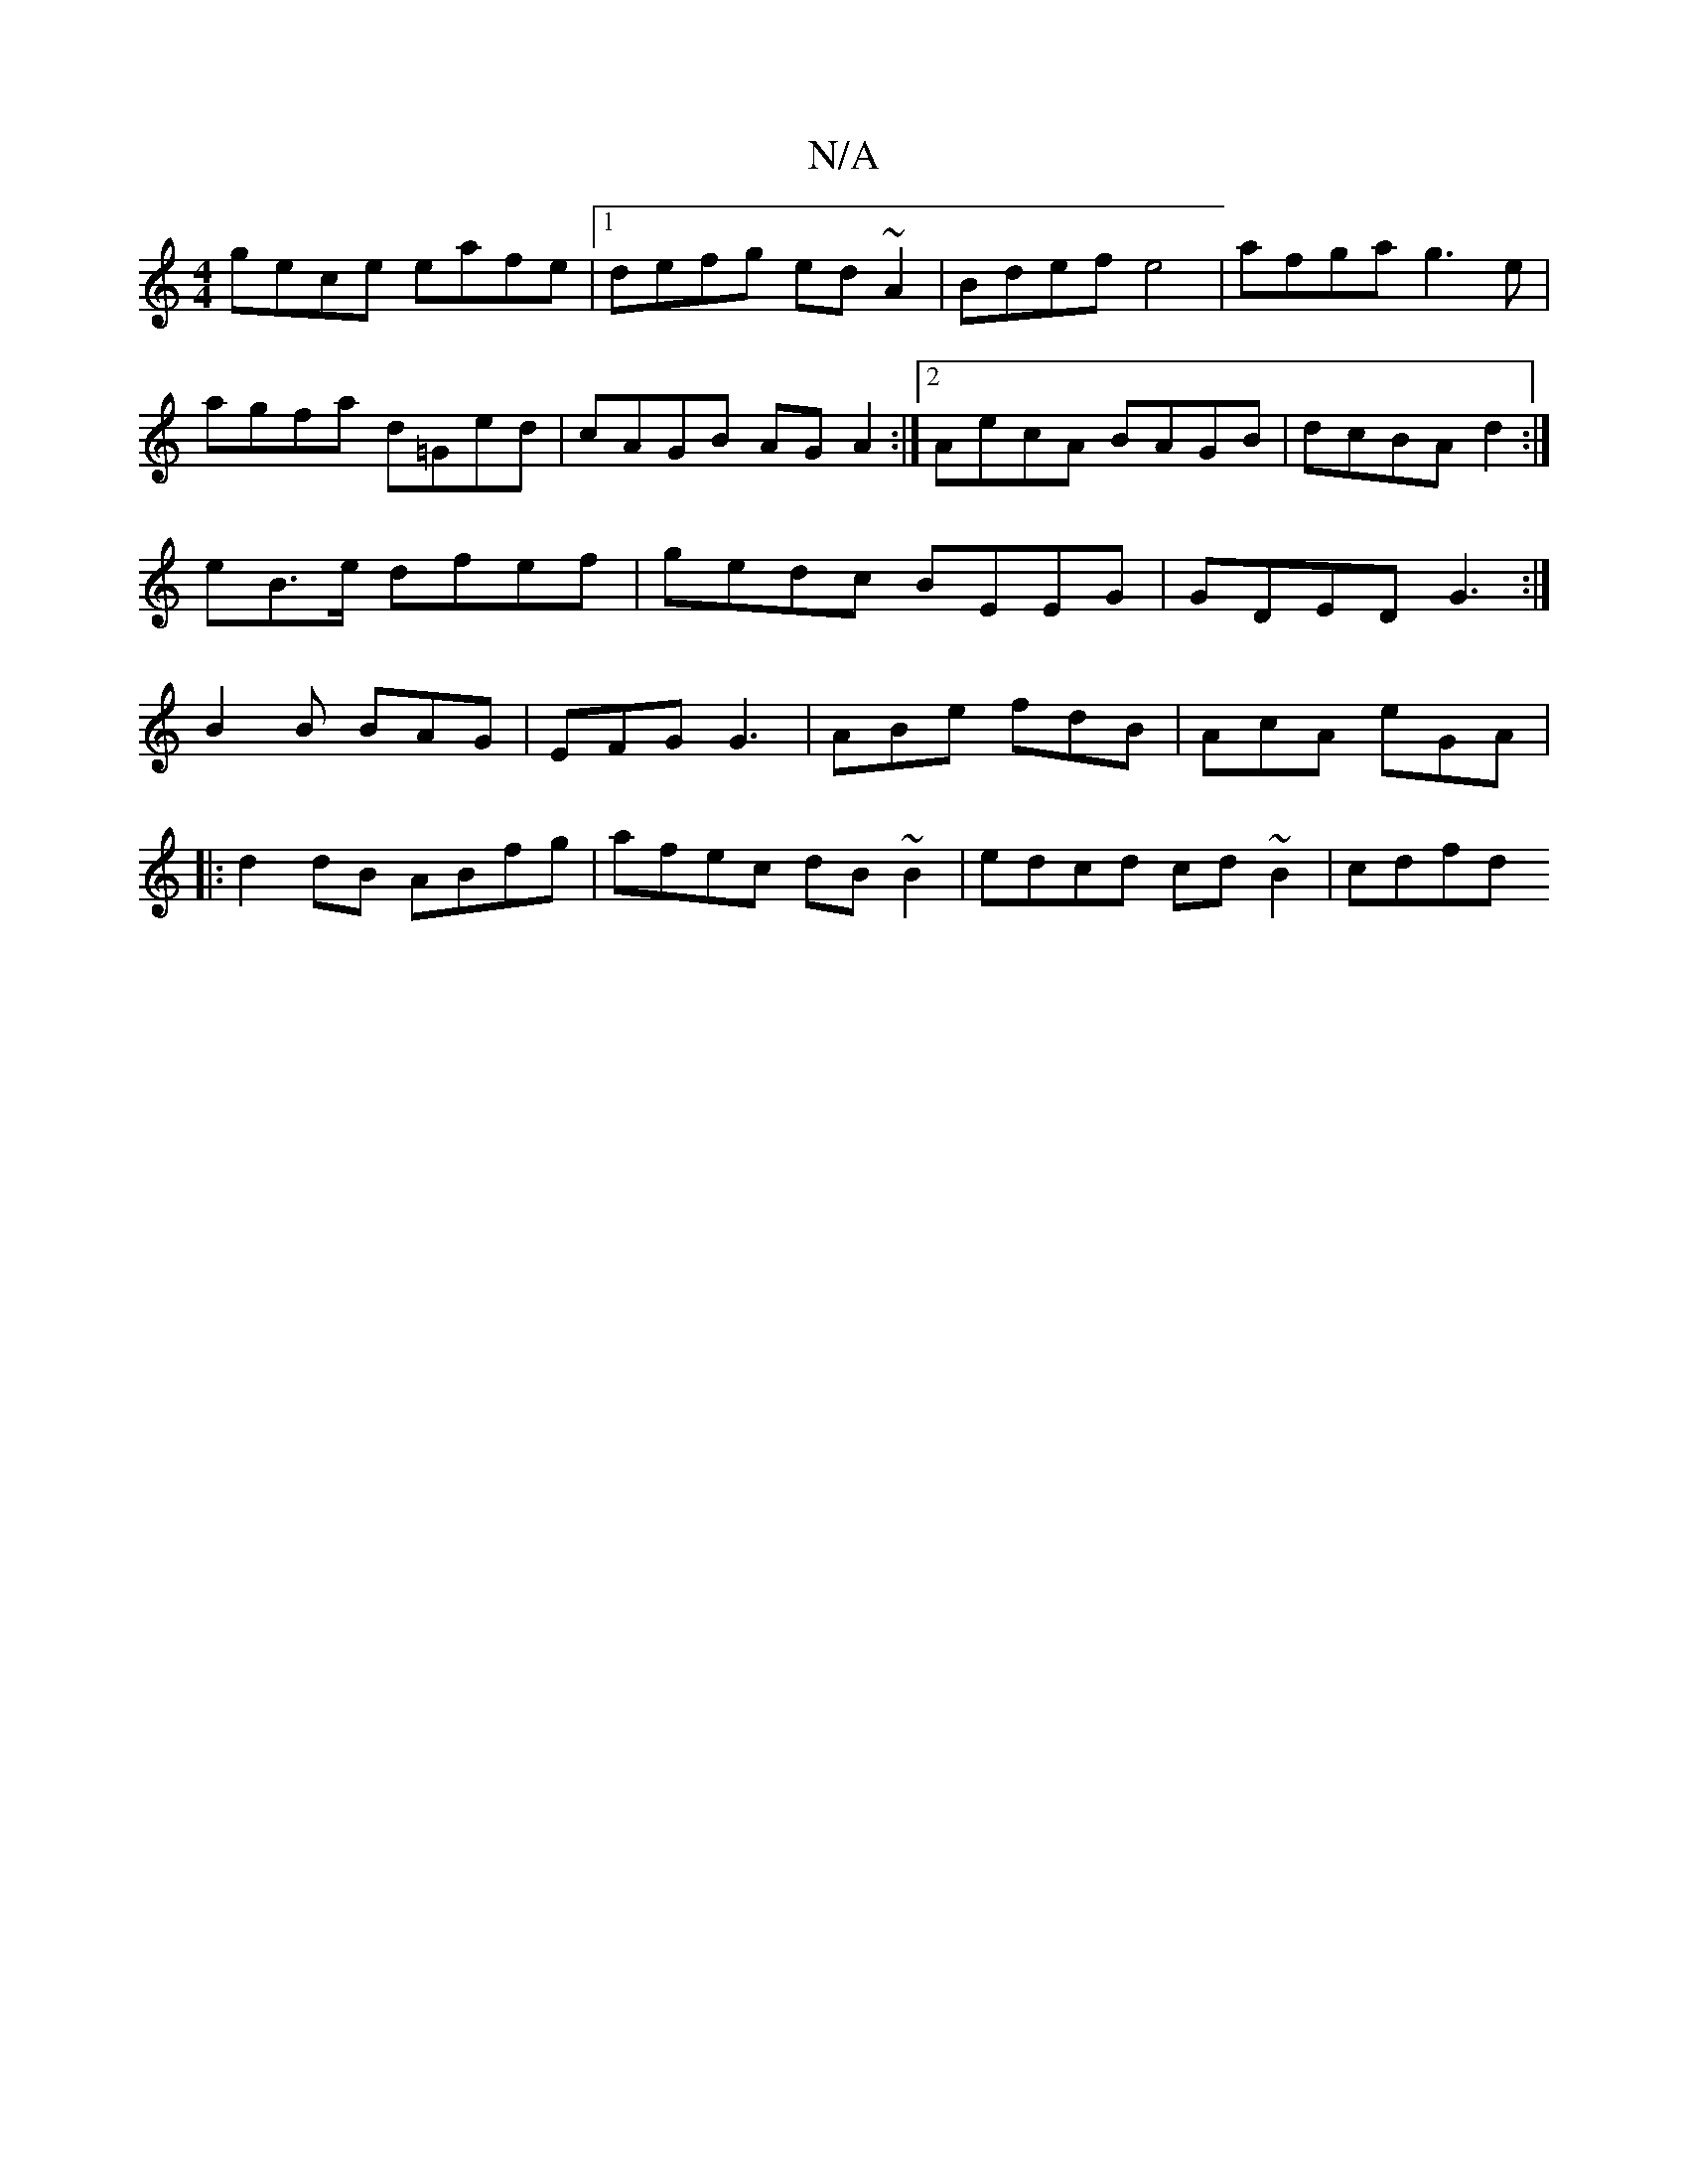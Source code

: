 X:1
T:N/A
M:4/4
R:N/A
K:Cmajor
gece eafe |[1 defg ed ~A2 | Bdef e4 | afga g3 e |
agfa d=Ged | cAGB AGA2 :|2 AecA BAGB|dcBA d2:|
e-B>e dfef| gedc BEEG|GDED G3:|
B2B BAG|EFG G3|ABe fdB|AcA eGA|
|:d2 dB ABfg|afec dB~B2|edcd cd~B2|cdfd